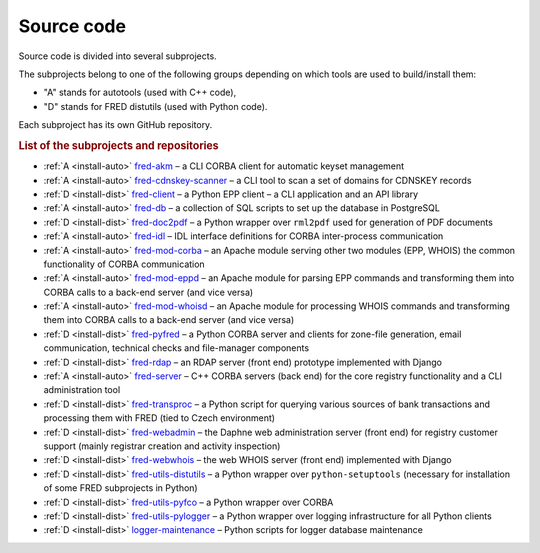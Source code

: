 
.. _FRED-Arch-Source:

Source code
===========

Source code is divided into several subprojects.

The subprojects belong to one of the following groups depending on which tools
are used to build/install them:

* "A" stands for autotools (used with C++ code),
* "D" stands for FRED distutils (used with Python code).

Each subproject has its own GitHub repository.

.. rubric:: List of the subprojects and repositories

* :ref:`A <install-auto>` `fred-akm <https://www.github.com/CZ-NIC/fred-akm.git>`_
  – a CLI CORBA client for automatic keyset management
* :ref:`A <install-auto>` `fred-cdnskey-scanner <https://www.github.com/CZ-NIC/fred-cdnskey-scanner.git>`_
  – a CLI tool to scan a set of domains for CDNSKEY records
* :ref:`D <install-dist>` `fred-client <https://www.github.com/CZ-NIC/fred-client.git>`_
  – a Python EPP client – a CLI application and an API library
* :ref:`A <install-auto>` `fred-db <https://www.github.com/CZ-NIC/fred-db.git>`_
  – a collection of SQL scripts to set up the database in PostgreSQL
* :ref:`D <install-dist>` `fred-doc2pdf <https://www.github.com/CZ-NIC/fred-doc2pdf.git>`_
  – a Python wrapper over ``rml2pdf`` used for generation of PDF documents
* :ref:`A <install-auto>` `fred-idl <https://www.github.com/CZ-NIC/fred-idl.git>`_
  – IDL interface definitions for CORBA inter-process communication
* :ref:`A <install-auto>` `fred-mod-corba <https://www.github.com/CZ-NIC/fred-mod-corba.git>`_
  – an Apache module serving other two modules (EPP, WHOIS) the common functionality of CORBA communication
* :ref:`A <install-auto>` `fred-mod-eppd <https://www.github.com/CZ-NIC/fred-mod-eppd.git>`_
  – an Apache module for parsing EPP commands and transforming them into CORBA calls to a back-end server (and vice versa)
* :ref:`A <install-auto>` `fred-mod-whoisd <https://www.github.com/CZ-NIC/fred-mod-whoisd.git>`_
  – an Apache module for processing WHOIS commands and transforming them into CORBA calls to a back-end server (and vice versa)
* :ref:`D <install-dist>` `fred-pyfred <https://www.github.com/CZ-NIC/fred-pyfred.git>`_
  – a Python CORBA server and clients for zone-file generation, email communication, technical checks and file-manager components
* :ref:`D <install-dist>` `fred-rdap <https://www.github.com/CZ-NIC/fred-rdap.git>`_
  – an RDAP server (front end) prototype implemented with Django
* :ref:`A <install-auto>` `fred-server <https://www.github.com/CZ-NIC/fred-server.git>`_
  – C++ CORBA servers (back end) for the core registry functionality and a CLI administration tool
* :ref:`D <install-dist>` `fred-transproc <https://www.github.com/CZ-NIC/fred-transproc.git>`_
  – a Python script for querying various sources of bank transactions and processing them with FRED (tied to Czech environment)
* :ref:`D <install-dist>` `fred-webadmin <https://www.github.com/CZ-NIC/fred-webadmin.git>`_
  – the Daphne web administration server (front end) for registry customer support (mainly registrar creation and activity inspection)
* :ref:`D <install-dist>` `fred-webwhois <https://www.github.com/CZ-NIC/fred-webwhois.git>`_
  – the web WHOIS server (front end) implemented with Django

* :ref:`D <install-dist>` `fred-utils-distutils <https://www.github.com/CZ-NIC/fred-utils-distutils.git>`_
  – a Python wrapper over ``python-setuptools`` (necessary for installation of some FRED subprojects in Python)
* :ref:`D <install-dist>` `fred-utils-pyfco <https://www.github.com/CZ-NIC/fred-utils-pyfco.git>`_
  – a Python wrapper over CORBA
* :ref:`D <install-dist>` `fred-utils-pylogger <https://www.github.com/CZ-NIC/fred-utils-pylogger.git>`_
  – a Python wrapper over logging infrastructure for all Python clients


* :ref:`D <install-dist>` `logger-maintenance <https://www.github.com/CZ-NIC/fred-logger-maintenance>`_
  – Python scripts for logger database maintenance
